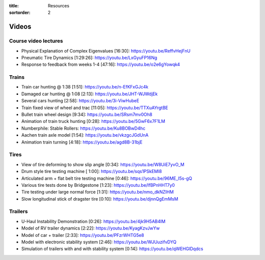 :title: Resources
:sortorder: 2

Videos
======

Course video lectures
---------------------

- Physical Explanation of Complex Eigenvalues [16:30]: https://youtu.be/ReffvHejFnU
- Pneumatic Tire Dynamics [1:29:26]: https://youtu.be/LxGyuFP16Ng
- Response to feedback from weeks 1-4 [47:16]: https://youtu.be/o2e6gYowqk4

Trains
------

- Train car hunting @ 1:38 [1:51]: https://youtu.be/n-EfKFxGJc4k
- Damaged car hunting @ 1:08 [2:13]: https://youtu.be/JHT-WJWdjEk
- Several cars hunting [2:58]: https://youtu.be/3i-ViwHubeE
- Train fixed view of wheel and trac [11:05]: https://youtu.be/TTXuAYrgtBE
- Bullet train wheel design [9:34]: https://youtu.be/SRsm7mv0Oh8
- Animation of train truck hunting [0:28]: https://youtu.be/5GwF6x7F1LM
- Numberphile: Stable Rollers: https://youtu.be/Ku8BOBwD4hc
- Aachen train axle model [1:54]: https://youtu.be/vkzgcJGdUnA
- Animation train turning [4:18]: https://youtu.be/agd8B-31bjE

Tires
-----

- View of tire deforming to show slip angle [0:34]: https://youtu.be/W8UiE7yvO_M
- Drum style tire testing machine [ 1:00]: https://youtu.be/sqs1PSkEMl8
- Articulated arm + flat belt tire testing machine [0:46]: https://youtu.be/96ME_I5s-gQ
- Various tire tests done by Bridgestone [1:23]: https://youtu.be/lfBPnHHT7y0
- Tire testing under large normal force [1:31]: https://youtu.be/nmo_dkNZIHM
- Slow longitudinal stick of dragster tire [0:10]: https://youtu.be/djnnQgEmMsM

Trailers
--------

- U-Haul Instability Demonstration [0:26]: https://youtu.be/4jk9H5AB4lM
- Model of RV trailer dynamics [2:22]: https://youtu.be/KyagKzvJwYw
- Model of car + trailer [2:33]: https://youtu.be/PFzrWHTG5e8
- Model with electronic stability system [2:46]: https://youtu.be/WJUuzifvDYQ
- Simulation of trailers with and with stability system [0:14]: https://youtu.be/qWEHGlDqdcs
